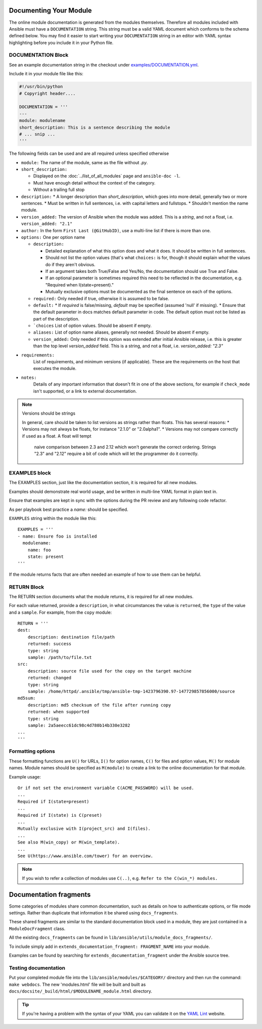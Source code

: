 .. _module_documenting:

Documenting Your Module
```````````````````````

The online module documentation is generated from the modules themselves.
Therefore all modules included with Ansible must have a
``DOCUMENTATION`` string. This string must be a valid YAML document
which conforms to the schema defined below. You may find it easier to
start writing your ``DOCUMENTATION`` string in an editor with YAML
syntax highlighting before you include it in your Python file.


DOCUMENTATION Block
'''''''''''''''''''

See an example documentation string in the checkout under `examples/DOCUMENTATION.yml <https://github.com/ansible/ansible/blob/devel/examples/DOCUMENTATION.yml>`_.

Include it in your module file like this:

.. code-block:: python

    #!/usr/bin/python
    # Copyright header....

    DOCUMENTATION = '''
    ---
    module: modulename
    short_description: This is a sentence describing the module
    # ... snip ...
    '''


The following fields can be used and are all required unless specified otherwise

* ``module:``
  The name of the module, same as the file without `.py`.
* ``short_description:``

  * Displayed on the :doc:`../list_of_all_modules` page and ``ansible-doc -l``.
  * Must have enough detail without the context of the category.
  * Without a trailing full stop
* ``description:``
  * A longer description than `short_description`, which goes into more detail, generally two or more sentences.
  * Must be written in full sentences, i.e. with capital letters and fullstops.
  * Shouldn't mention the name module.
* ``version_added:``
  The version of Ansible when the module was added.
  This is a `string`, and not a float, i.e. ``version_added: "2.1"``
* ``author:``
  In the form ``First Last (@GitHubID)``, use a multi-line list if there is more than one.
* ``options:``
  One per option name

  * ``description:``

    * Detailed explanation of what this option does and what it does. It should be written in full sentences.
    * Should not list the option values (that's what ``choices:`` is for, though it should explain `what` the values do if they aren't obvious.
    * If an argument takes both True/False and Yes/No, the documentation should use True and False.
    * If an optional parameter is sometimes required this need to be reflected in the documentation, e.g. "Required when I(state=present)."
    * Mutually exclusive options must be documented as the final sentence on each of the options.
  * ``required:``
    Only needed if true, otherwise it is assumed to be false.
  * ``default:``
    * If `required` is false/missing, `default` may be specified (assumed 'null' if missing).
    * Ensure that the default parameter in docs matches default parameter in code. The default option must not be listed as part of the description.
  * ```choices``
    List of option values. Should be absent if empty.
  * ``aliases:``
    List of option name aliases, generally not needed. Should be absent if empty.
  * ``version_added:``
    Only needed if this option was extended after initial Ansible release, i.e. this is greater than the top level `version_added` field.
    This is a string, and not a float, i.e. `version_added: "2.3"`
* ``requirements:``
    List of requirements, and minimum versions (if applicable). These are the requirements on the host that executes the module.
* ``notes:``
    Details of any important information that doesn't fit in one of the above sections, for example if ``check_mode`` isn't supported, or a link to external documentation.

.. note:: Versions should be strings

    In general, care should be taken to list versions as strings rather than floats.  This has
    several reasons:
    * Versions may not always be floats, for instance "2.1.0" or "2.0alpha1".
    * Versions may not compare correctly if used as a float.  A float will tempt
       naive comparison between 2.3 and 2.12 which won't generate the correct
       ordering.  Strings "2.3" and "2.12" require a bit of code which will let the
       programmer do it correctly.


EXAMPLES block
''''''''''''''

The EXAMPLES section, just like the documentation section, it is required for all new modules.

Examples should demonstrate real world usage, and be written in multi-line YAML format in plain text in.

Ensure that examples are kept in sync with the options during the PR review and any following code refactor.

As per playbook best practice a `name:` should be specified.

``EXAMPLES`` string within the module like this::

    EXAMPLES = '''
    - name: Ensure foo is installed
      modulename:
        name: foo
        state: present
    '''

If the module returns facts that are often needed an example of how to use them can be helpful.


RETURN Block
''''''''''''

The RETURN section documents what the module returns, it is required for all new modules.

For each value returned, provide a ``description``, in what circumstances the value is ``returned``,
the ``type`` of the value and a ``sample``.  For example, from the ``copy`` module::

    RETURN = '''
    dest:
        description: destination file/path
        returned: success
        type: string
        sample: /path/to/file.txt
    src:
        description: source file used for the copy on the target machine
        returned: changed
        type: string
        sample: /home/httpd/.ansible/tmp/ansible-tmp-1423796390.97-147729857856000/source
    md5sum:
        description: md5 checksum of the file after running copy
        returned: when supported
        type: string
        sample: 2a5aeecc61dc98c4d780b14b330e3282
    ...
    '''

Formatting options
''''''''''''''''''
These formatting functions are ``U()`` for URLs, ``I()`` for option names, ``C()`` for files and option values, ``M()`` for module names. Module names should be specified as ``M(module)`` to create a
link to the online documentation for that module.


Example usage::

    Or if not set the environment variable C(ACME_PASSWORD) will be used.
    ...
    Required if I(state=present)
    ...
    Required if I(state) is C(preset)
    ...
    Mutually exclusive with I(project_src) and I(files).
    ...
    See also M(win_copy) or M(win_template).
    ...
    See U(https://www.ansible.com/tower) for an overview.


.. note::

  If you wish to refer a collection of modules use ``C(..)``, e.g. ``Refer to the C(win_*) modules.``

Documentation fragments
```````````````````````

Some categories of modules share common documentation, such as details on how to authenticate options, or file mode settings. Rather than duplicate that information it be shared using ``docs_fragments``.

These shared fragments are similar to the standard documentation block used in a module, they are just contained in a ``ModuleDocFragment`` class.

All the existing ``docs_fragments`` can be found in ``lib/ansible/utils/module_docs_fragments/``.

To include simply add in ``extends_documentation_fragment: FRAGMENT_NAME`` into your module.

Examples can be found by searching for ``extends_documentation_fragment`` under the Ansible source tree.

Testing documentation
'''''''''''''''''''''

Put your completed module file into the ``lib/ansible/modules/$CATEGORY/`` directory and then
run the command: ``make webdocs``. The new 'modules.html' file will be
built and built as ``docs/docsite/_build/html/$MODULENAME_module.html`` directory.

.. tip::

   If you're having a problem with the syntax of your YAML you can
   validate it on the `YAML Lint <http://www.yamllint.com/>`_ website.

